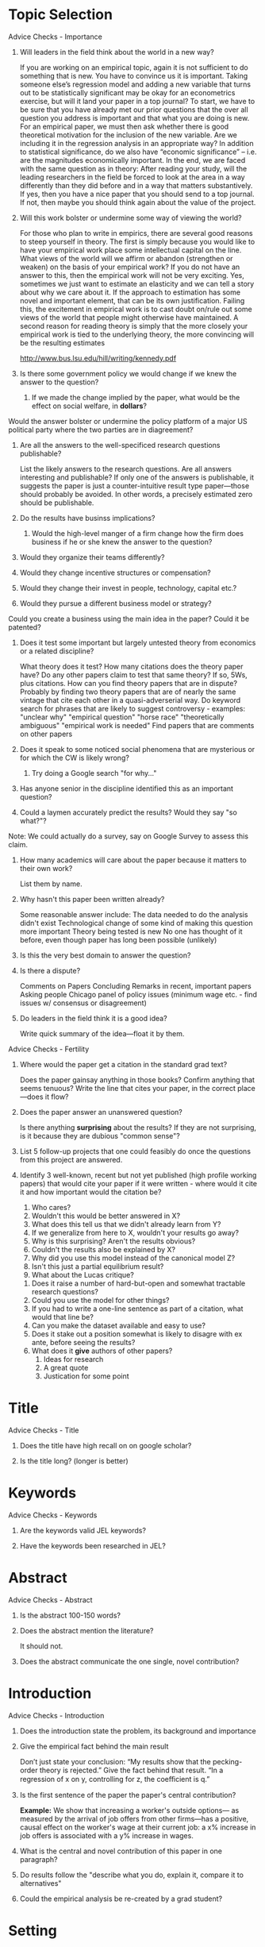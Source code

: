 * Topic Selection 
**** Advice Checks - Importance 
***** Will leaders in the field think about the world in a new way? 
If you are working on an empirical topic, again it is not sufficient to do something that is 
new. You have to convince us it is important. Taking someone else’s regression model 
and adding a new variable that turns out to be statistically significant may be okay for an 
econometrics exercise, but will it land your paper in a top journal? To start, we have to be 
sure that you have already met our prior questions that the over all question you address 
is important and that what you are doing is new. For an empirical paper, we must then 
ask whether there is good theoretical motivation for the inclusion of the new variable. 
Are we including it in the regression analysis in an appropriate way? In addition to 
statistical significance, do we also have “economic significance” – i.e. are the magnitudes 
economically important. In the end, we are faced with the same question as in theory: 
After reading your study, will the leading researchers in the field be forced to look at the 
area in a way differently than they did before and in a way that matters substantively. If 
yes, then you have a nice paper that you should send to a top journal. If not, then maybe 
you should think again about the value of the project.

***** Will this work bolster or undermine some way of viewing the world? 
For those who plan to write in empirics, there are several good reasons to steep yourself 
in theory. The first is simply because you would like to have your empirical work place 
some intellectual capital on the line. What views of the world will we affirm or abandon 
(strengthen or weaken) on the basis of your empirical work? If you do not have an answer 
to this, then the empirical work will not be very exciting. Yes, sometimes we just want to 
estimate an elasticity and we can tell a story about why we care about it. If the approach 
to estimation has some novel and important element, that can be its own justification. 
Failing this, the excitement in empirical work is to cast doubt on/rule out some views of 
the world that people might otherwise have maintained. A second reason for reading 
theory is simply that the more closely your empirical work is tied to the underlying 
theory, the more convincing will be the resulting estimates

http://www.bus.lsu.edu/hill/writing/kennedy.pdf

***** Is there some government policy we would change if we knew the answer to the question?
****** If we made the change implied by the paper, what would be the effect on social welfare, in *dollars*?
**** Would the answer bolster or undermine the policy platform of a major US political party where the two parties are in diagreement? 
***** Are all the answers to the well-specificed research questions publishable? 
List the likely answers to the research questions. 
Are all answers interesting and publishable? 
If only one of the answers is publishable, it suggests the paper is just a counter-intuitive result type paper---those should probably be avoided. 
In other words, a precisely estimated zero should be publishable. 

***** Do the results have businss implications? 
******  Would the high-level manger of a firm change how the firm does business if he or she knew the answer to the question?
***** Would they organize their teams differently? 
***** Would they change incentive structures or compensation? 
***** Would they change their invest in people, technology, capital etc.?
***** Would they pursue a different business model or strategy? 
**** Could you create a business using the main idea in the paper? Could it be patented? 
	  
***** Does it test some important but largely untested theory from economics or a related discipline? 
      What theory does it test? 
      How many citations does the theory paper have? 
      Do any other papers claim to test that same theory? If so, 5Ws, plus citations.  
      How can you find theory papers that are in dispute?
      Probably by finding two theory papers that are of nearly the same vintage that cite each other in a quasi-adverserial way. 
      Do keyword search for phrases that are likely to suggest controversy - examples: 
		"unclear why" 
		"empirical question" 
		"horse race" 
		"theoretically ambiguous" 
		"empirical work is needed" 
      Find papers that are comments on other papers 

***** Does it speak to some noticed social phenomena that are mysterious or for which the CW is likely wrong? 
      1. Try doing a Google search "for why..."

***** Has anyone senior in the discipline identified this as an important question? 
***** Could a laymen accurately predict the results? Would they say "so what?"?  
**** Note: We could actually do a survey, say on Google Survey to assess this claim. 

***** How many academics will care about the paper because it matters to their own work? 
    List them by name. 

***** Why hasn't this paper been written already? 
Some reasonable answer include: 
The data needed to do the analysis didn't exist 
Technological change of some kind of making this question more important 
Theory being tested is new 
No one has thought of it before, even though paper has long been possible (unlikely) 

***** Is this the very best domain to answer the question? 
***** Is there a dispute? 
Comments on Papers 
Concluding Remarks in recent, important papers 
Asking people 
Chicago panel of policy issues (minimum wage etc. - find issues w/ consensus or disagreement)  

***** Do leaders in the field think it is a good idea? 
Write quick summary of the idea---float it by them. 


**** Advice Checks - Fertility 
***** Where would the paper get a citation in the standard grad text? 
Does the paper gainsay anything in those books? 
Confirm anything that seems tenuous?  
Write the line that cites your paper, in the correct place---does it flow? 
   
***** Does the paper answer an unanswered question? 
Is there anything *surprising* about the results? 
If they are not surprising, is it because they are dubious "common sense"? 

***** List 5 follow-up projects that one could feasibly do once the questions from this project are answered.
***** Identify 3 well-known, recent but not yet published (high profile working papers) that would cite your paper if it were written - where would it cite it and how important would the citation be? 

# General critiques---Can be applied to almost every paper, but still need good answers
1. Who cares? 
1. Wouldn't this would be better answered in X? 
1. What does this tell us that we didn't already learn from Y? 
1. If we generalize from here to X, wouldn't your results go away? 
1. Why is this surprising? Aren't the results obvious? 
1. Couldn't the results also be explained by X? 
1. Why did you use this model instead of the canonical model Z? 
1. Isn't this just a partial equilibrium result? 
1. What about the Lucas critique? 


# Fertility - Is it likely to start a literature? 


1. Does it raise a number of hard-but-open and somewhat tractable research questions? 
1. Could you use the model for other things? 
1. If you had to write a one-line sentence as part of a citation, what would that line be? 
1. Can you make the dataset available and easy to use? 
1. Does it stake out a position somewhat is likely to disagre with ex ante, before seeing the results? 
1. What does it *give* authors of other papers? 
   1. Ideas for research 
   1. A great quote 
   1. Justication for some point 


* Title 
**** Advice Checks - Title 
***** Does the title have high recall on on google scholar? 

***** Is the title long? (longer is better) 

* Keywords 
**** Advice Checks - Keywords 
***** Are the keywords valid JEL keywords? 
***** Have the keywords been researched in JEL? 

* Abstract 
**** Advice Checks - Abstract 
***** Is the abstract 100-150 words? 
***** Does the abstract mention the literature? 
It should not. 
***** Does the abstract communicate the one single, novel contribution? 



* Introduction 
**** Advice Checks - Introduction 
***** Does the introduction state the problem, its background and importance
***** Give the empirical fact behind the main result 
Don’t just state your conclusion: “My results show that the pecking-order theory is rejected.” 
Give the fact behind that result. 
“In a regression of x on y, controlling for z, the coeﬃcient is q.”
***** Is the first sentence of the paper the paper's central contribution? 
*Example:* We show that increasing a worker's outside options---
as measured by the arrival of job offers from other firms---has a positive, causal 
effect on the worker's wage at their current job: a x% increase in job offers is associated
with a y% increase in wages. 

***** What is the central and novel contribution of this paper in one paragraph? 
***** Do results follow the "describe what you do, explain it, compare it to alternatives" 
***** Could the empirical analysis be re-created by a grad student? 



* Setting 
* Experimental Design 
**** Advice - Experimental Design 
***** Is there a prospective power calculation? 
***** Is this a diagram showing flow through the experiment? 

** Sample Selection 
**** Advice Checks 
***** Who was eligible for the experiment/to be in the sample? 

** Treatments 
** Randomization Desgin and Timing 
* Date Summary and Balance Test 
**** Advice - Data Summary 
***** Is there a summary statistics table? 
***** Is there a table assessing balance? 
***** Does the summary statistics table tell you how many observations? 
***** Where did the data come from? How many observations are there. 
***** Does every important number have standard errors? 
***** Are there horizontal lines in tables? 
There should not be. 
***** Does each table have a complete caption explaining the results? 
***** Are tables at the end of the document? 
They should be. 
***** Where does identification come from? 
***** Would a non-economist understand why we can do valid causal inference here? 
***** What data did we drop and why? 
***** Is the estimation method for every regression present? 
***** Is the standard error method for every regression present? 

** Data Collection 
** Datasets Used 
** Summary Statistics 
** Internal Validity

* Model 
**** Advice - Modeling 
In most papers, the “main result” is empirical. There may be some theory or a model,
but if you (or the editor!) ask “does this paper expand our knowledge of economic theory?,”
the answer is “no.” The theory is there to help understand the empirical work. Following
the rule, then, the theory must be the minimum required for the reader to understand the
empirical results.
Do not write a “general” model and then “for the empirical work, we now specialize the
general shock process to an AR(1), we use only 2 ﬁrms rather than a continuum, we assume
agents have quadratic utility,” etc. Work out only the specialized model that you actually
take to data.

Think about the purpose of your model. 
If you are trying to prove the existence of an effect, it is generally good to start with the simplest, most stripped-down model that will deliver
your result. 
Later, you can do extensions to examine how general the result is. There is no need
to strive for realism in early drafts.
On the other hand, if you are building a theoretical model for empirical implementation,
it may be more important to have realistic assumptions, and not to abstract too much from other
factors. 
Similarly, if you are trying to prove generality, you may want to make minimal
assumptions about functional form.

For an "existence of an effect" type of paper, it is useful to think about the following
questions:
1. Would it be easier to derive the results in continuous or discrete time?
2. Can I demonstrate the effect in two or three time periods, or do I need to do an infinitehorizon model?
3. Are the functional forms for the utility and production functions the ones that make the
derivations as simple as possible?
4. If the model involves agents of different types, how many different types are actually
needed to generate the result?

In general, it is a good idea to explicitly write out the utility function, the production
function, and if applicable, the timeline of moves, the solution concept (competitive equilibrium,
Markov Perfect Equilibrium etc.), and the assumption about who has what information when.

** Model Set-up 
** Analysis 
** Summary 

* Experimental Results

**** Advice
***** Does the experiment show the main result? 
Empirical work
Start with the main result. 
Do not do warmup exercises, extensive data description
(especially of well-known datasets), preliminary estimates, replication of others’ work. 
Do not motivate the speciﬁcation that worked with all your failures. 
If any of this is really important, it can come afterwards or in an appendix.
You will mightily resist this advice. 
If you can’t follow it, at least do not put anything before the main result that a reader does not need to know in order to understand the main
result.
Follow the main result with graphs and tables that give intuition, showing how the main
result is a robust feature of compelling stylized facts in the data. 
Follow that with limited responses to potential criticisms and robustness checks. 
Most of those should end up in your
web appendix.

Stress and discuss the original; spend no time on standard results. 

1. Describe what economic mechanism caused the dispersion in your right hand variables.
No, God does not hand us true natural experiments very often.

2. Describe what economic mechanism constitutes the error term. 
What things other than your right hand variable cause variation in the left hand variable?

3. Hence, explain why you think the error term is uncorrelated with the right hand
variables in economic terms. 
There is no way to talk about this crucial assumption unless you have done items 1 and 2!

4. Explain the economics of why your instruments are correlated with the right hand
variable and not with the error term.

5. Do you understand the difference between an instrument and a control? In regressing
y on x, when should z be used as an additional variable on the right hand side and
when should it be an instrument for x?

6. Describe the source of variation in the data that drives your estimates, for every single
number you present. For example, the underlying facts will be quite different as you
add fixed eﬀects. With firm ﬁxed effects, the regression coefficient is driven by how
the variation over time within each ﬁrm. Without firm fixed effects, the coeﬃcient is
(mostly) driven by variation across ﬁrms at a moment in time.

7. Are you sure you’re looking at a demand curve, not a supply curve? As one way to
clarify this question, ask “whose behavior are you modeling?”
Example: Suppose you are interested in how interest rates aﬀect housing demand, so
you run the number of new loans on interest rates. But maybe when housing demand is
large for other reasons, demand for mortgages (and other borrowing demand correlated
with demand for mortgages) drives interest rates up. You implicitly assumed stable
demand, so that an increase in price would lower quantity. But maybe the data are
generated by a stable supply, so that increased demand raises the price, or some of
both. Are you modeling the behavior of house purchasers or the behavior of savers
(how savings responds to interest rates)?

8. Are you sure causality doesn’t run from y to x, or from z to y and x simultaneously?
Think of the obvious reverse-causality stories.
Example: You can also think about the last example as causality: Do interest rates
cause changes in housing demand or vice versa (or does the overall state of the economy
cause both to change)?

9. Consider carefully what controls should and should not be in the regression. 
Most papers have far too many right hand variables. You do not want to include all the
“determinants” of y on the right hand side.

(a) High R2 is usually bad — it means you ran left shoes = α+β right shoes +γprice
+ error. Right shoes should not be a control!

(b) Don’t run a regression like wage = a + b education + c industry + error. Of
course, adding industry helps raise the R2, and industry is an important other
determinant of wage (it was in the error term if you did #2). But the whole point
of getting an education is to help people move to better industries, not to move
from assistant burger-ﬂipper to chief burger-flipper.

Give the stylized facts in the data that drive your result, not just estimates and p-values.
For a good example, look at Fama and French’s 1996 “Multifactor explanations.” 
In the old style we would need one number: the GRS test. 
Fama and French show us the expected returns of each portfolio, they show us the beta of each portfolio, and they convince us that
the pattern of expected returns matches the pattern of betas. 
This is the most successful factor model of the last 15 years ...even though the GRS test is a disaster! They were
successful because they showed us the stylized facts in the data.

Explain the economic signiﬁcance of your results. 
Explain the economic magnitude of the central numbers, not just their statistical signiﬁcance. 
Especially in large panel data sets even the tiniest of eﬀects is “statistically signiﬁcant.” 
(And when people show up with the
usual 2.10 t statistic in large panel data sets, the eﬀect is truly tiny!)
Of course, every important number should include a standard error.

**** Table Advice 

Each table should have a self-contained caption so that a skimming reader can understand
the fact presented without having to go searching through the text for things like the deﬁnitions of Greek letters. Don’t go nuts here; some captions are longer than the paper. In my
opinion, you can leave out details of variable construction and similar items. “Book/market
ratio” is ﬁne; you don’t have to tell me that you got book values in June from Compustat.
The goal is to allow a skimming reader to understand the table, not to substitute for the
detailed documentation that must be in the paper somewhere.
The caption of a regression table should have the regression equation and the name of
5the variables, especially the left hand variable.
No number should appear in a table that is not discussed in the text. You don’t have to
mention each number separately; “Row 1 of Table 3 shows a u-shaped pattern” is ok. “Table
5 shows summary statistics” (period) is not ok. If it’s not worth writing about in the text,
it’s not worth putting in the table.
Use the correct number of signiﬁcant digits, not whatever the program spits out. 4.56783
with a standard error of 0.6789 should be 4.6 with a standard error of 0.7. Two to three
signiﬁcant digits are plenty for almost all economics and ﬁnance applications.
Use sensible units. Percentages are good. If you can report a number as 2.3 rather than
0.0000023, that’s usually easier to understand.


* Conclusion 
*Notes*: What has this added to the literature. Where should work go next. Policy implications. 

Thus, conclusions should be short and sweet. Do not restate all of your ﬁndings. One
statement in the abstract, one in the introduction and once more in the body of the text
should be enough! You can include a short paragraph or two acknowledging limitations,
suggesting implications beyond those in the paper. Keep it short though---don’t write your
grant application here outlining all of your plans for future research. And don’t speculate;
the reader wants to know your facts not your opinions.


* Literature 


* Appendices 

Appendices are a great tool. Take that delicious section that has so many insightful
comments on the literature, the general version of the model, the 57 robustness exercises
that you did, and dump them in to an appendix. This is a good way to get them out of the
paper. Eventually you’ll dump them out of the appendix too.
Seriously, careful authors, referees and critics often want to document that the main result
is robust to various other ways of doing things. You have to do that, but once you’ve veriﬁed
that it does not make that much diﬀerence and you’ve found the one best way of doing
things in your main result, it isn’t worth space in the paper to present all the checks and
variations. Appendices are a great way to solve this problem, and you can just summarize
all the things you did in the paper. You can put the appendix on your and the journal’s
website. (“Bond risk premia” with Monika Piazzesi is an example of a web-appendix gone
wild.)
